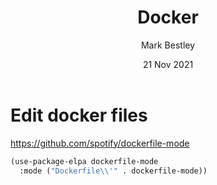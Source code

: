 #+TITLE:  Docker
#+AUTHOR: Mark Bestley
#+DATE:   21 Nov 2021
#+PROPERTY:header-args :cache yes :tangle yes :comments noweb
#+STARTUP: overview
* Edit docker files
:PROPERTIES:
:ID:       org_mark_mini20.local:20211121T215119.729017
:END:
https://github.com/spotify/dockerfile-mode
#+NAME: org_mark_mini20.local_20211121T215119.726128
#+begin_src emacs-lisp
(use-package-elpa dockerfile-mode
  :mode ("Dockerfile\\'" . dockerfile-mode))
#+end_src
